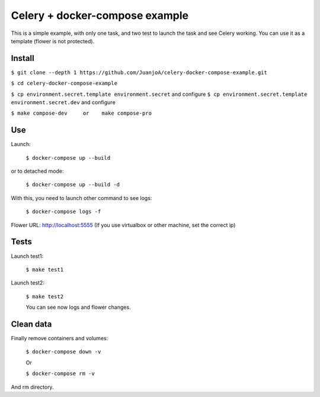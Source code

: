 ===============================
Celery + docker-compose example
===============================

This is a simple example, with only one task, and two test to launch the task and see Celery working.
You can use it as a template (flower is not protected).


Install
-------

``$ git clone --depth 1 https://github.com/JuanjoA/celery-docker-compose-example.git``

``$ cd celery-docker-compose-example``

``$ cp environment.secret.template environment.secret``         and configure
``$ cp environment.secret.template environment.secret.dev``     and configure

``$ make compose-dev     or    make compose-pro`` 

Use
---

Launch:

    ``$ docker-compose up --build``

or to detached mode:

    ``$ docker-compose up --build -d``

With this, you need to launch other command to see logs:

    ``$ docker-compose logs -f``

Flower URL: http://localhost:5555      (If you use virtualbox or other machine, set the correct ip)


Tests
-----

Launch test1:
   

    ``$ make test1``


Launch test2:

    ``$ make test2``

    You can see now logs and flower changes.


Clean data
----------

Finally remove containers and volumes:

    ``$ docker-compose down -v``

    Or

    ``$ docker-compose rm -v``

And rm directory.